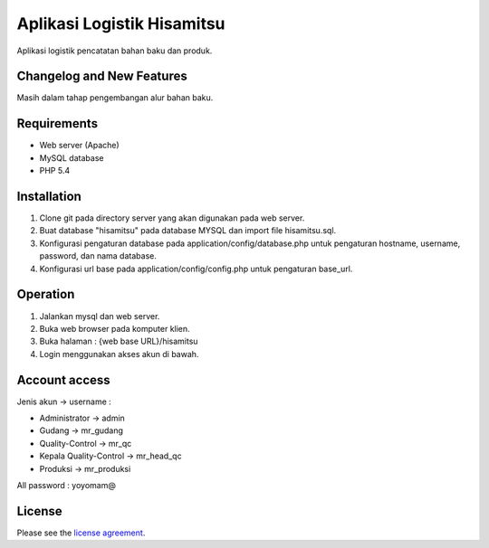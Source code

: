 ###################
Aplikasi Logistik Hisamitsu
###################

Aplikasi logistik pencatatan bahan baku dan produk.

**************************
Changelog and New Features
**************************

Masih dalam tahap pengembangan alur bahan baku.


************
Requirements
************

- Web server (Apache)

- MySQL database

- PHP 5.4

************
Installation
************

1. Clone git pada directory server yang akan digunakan pada web server.

2. Buat database "hisamitsu" pada database MYSQL dan import file hisamitsu.sql.

3. Konfigurasi pengaturan database pada application/config/database.php untuk pengaturan hostname, username, password, dan nama database.

4. Konfigurasi url base pada application/config/config.php untuk pengaturan base_url.


************
Operation
************

1. Jalankan mysql dan web server.

2. Buka web browser pada komputer klien.

3. Buka halaman : {web base URL}/hisamitsu

4. Login menggunakan akses akun di bawah.


************
Account access
************

Jenis akun -> username :

- Administrator 			-> admin
- Gudang 					-> mr_gudang
- Quality-Control 			-> mr_qc
- Kepala Quality-Control 	-> mr_head_qc
- Produksi 					-> mr_produksi

All password : yoyomam@

*******
License
*******

Please see the `license
agreement <https://github.com/bcit-ci/CodeIgniter/blob/develop/user_guide_src/source/license.rst>`_.
